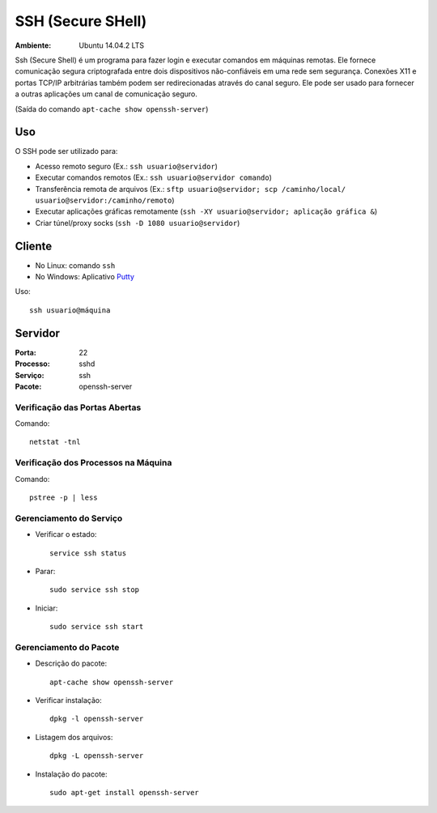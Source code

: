 ==================
SSH (Secure SHell)
==================

:Ambiente: Ubuntu 14.04.2 LTS

Ssh (Secure Shell) é um programa para fazer login e executar comandos em
máquinas remotas. Ele fornece comunicação segura criptografada entre dois
dispositivos não-confiáveis em uma rede sem segurança. Conexões X11 e
portas TCP/IP arbitrárias também podem ser redirecionadas através do canal
seguro. Ele pode ser usado para fornecer a outras aplicações um canal de
comunicação seguro. 

(Saída do comando ``apt-cache show openssh-server``)

Uso
===

O SSH pode ser utilizado para:

* Acesso remoto seguro (Ex.: ``ssh usuario@servidor``)
* Executar comandos remotos (Ex.: ``ssh usuario@servidor comando``)
* Transferência remota de arquivos (Ex.: ``sftp usuario@servidor; scp /caminho/local/ usuario@servidor:/caminho/remoto``)
* Executar aplicações gráficas remotamente (``ssh -XY usuario@servidor; aplicação gráfica &``)
* Criar túnel/proxy socks (``ssh -D 1080 usuario@servidor``)

Cliente
=======

* No Linux: comando ``ssh``
* No Windows: Aplicativo `Putty <http://www.chiark.greenend.org.uk/~sgtatham/putty/download.html>`_

Uso:: 
  
  ssh usuario@máquina
  
Servidor
========

:Porta: 22
:Processo: sshd
:Serviço: ssh
:Pacote: openssh-server

Verificação das Portas Abertas
------------------------------

Comando::

  netstat -tnl
  
Verificação dos Processos na Máquina
---------------------------------------

Comando::

  pstree -p | less
  
Gerenciamento do Serviço
---------------------------

* Verificar o estado::

    service ssh status

* Parar:: 

    sudo service ssh stop

* Iniciar:: 

    sudo service ssh start

Gerenciamento do Pacote
-----------------------

* Descrição do pacote::

    apt-cache show openssh-server
    
* Verificar instalação:: 

    dpkg -l openssh-server
    
* Listagem dos arquivos:: 

    dpkg -L openssh-server
    
* Instalação do pacote:: 

    sudo apt-get install openssh-server
